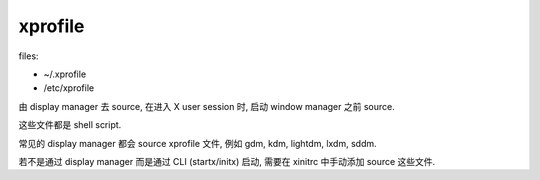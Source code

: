 xprofile
========
files:

- ~/.xprofile

- /etc/xprofile

由 display manager 去 source, 在进入 X user session 时, 启动 window manager
之前 source.

这些文件都是 shell script.

常见的 display manager 都会 source xprofile 文件, 例如 gdm, kdm, lightdm, lxdm,
sddm.

若不是通过 display manager 而是通过 CLI (startx/initx) 启动, 需要在 xinitrc
中手动添加 source 这些文件.
